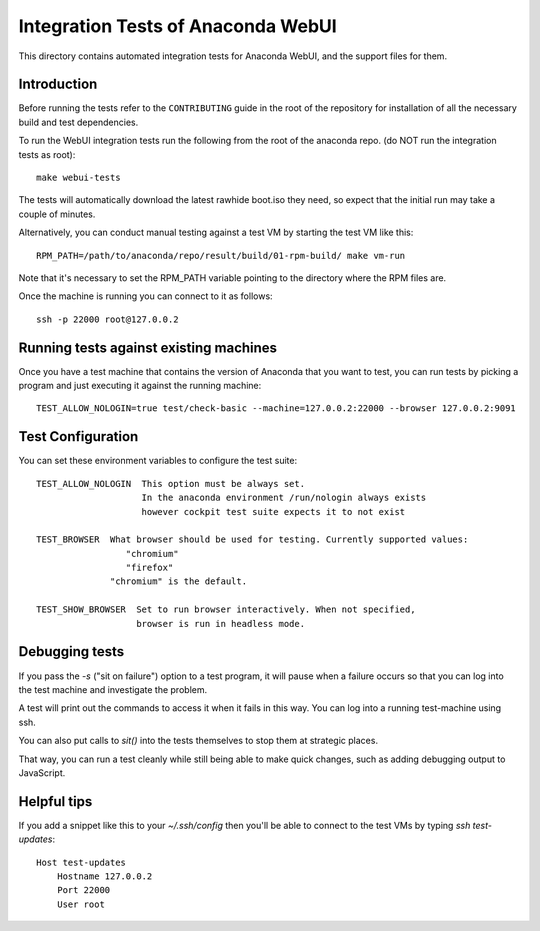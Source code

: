 Integration Tests of Anaconda WebUI
===================================

This directory contains automated integration tests for Anaconda WebUI, and the support files for them.

Introduction
------------

Before running the tests refer to the ``CONTRIBUTING`` guide in the root of the repository for installation of all the necessary build and test dependencies.

To run the WebUI integration tests run the following from the root of the anaconda repo.
(do NOT run the integration tests as root)::

    make webui-tests

The tests will automatically download the latest rawhide boot.iso they need, so expect that the initial run may take a couple of minutes.

Alternatively, you can conduct manual testing against a test VM by starting the test VM like this::

    RPM_PATH=/path/to/anaconda/repo/result/build/01-rpm-build/ make vm-run

Note that it's necessary to set the RPM_PATH variable pointing to the directory where the RPM files are.

Once the machine is running you can connect to it as follows::

    ssh -p 22000 root@127.0.0.2

Running tests against existing machines
---------------------------------------

Once you have a test machine that contains the version of Anaconda that you want
to test, you can run tests by picking a program and just executing it against the running machine::

    TEST_ALLOW_NOLOGIN=true test/check-basic --machine=127.0.0.2:22000 --browser 127.0.0.2:9091

Test Configuration
------------------

You can set these environment variables to configure the test suite::

    TEST_ALLOW_NOLOGIN  This option must be always set.
                        In the anaconda environment /run/nologin always exists
                        however cockpit test suite expects it to not exist

    TEST_BROWSER  What browser should be used for testing. Currently supported values:
                     "chromium"
                     "firefox"
                  "chromium" is the default.

    TEST_SHOW_BROWSER  Set to run browser interactively. When not specified,
                       browser is run in headless mode.

Debugging tests
---------------

If you pass the `-s` ("sit on failure") option to a test program, it
will pause when a failure occurs so that you can log into the test
machine and investigate the problem.

A test will print out the commands to access it when it fails in this
way. You can log into a running test-machine using ssh.

You can also put calls to `sit()` into the tests themselves to stop them
at strategic places.

That way, you can run a test cleanly while still being able to make
quick changes, such as adding debugging output to JavaScript.

Helpful tips
------------

If you add a snippet like this to your `~/.ssh/config` then you'll be able to
connect to the test VMs by typing `ssh test-updates`::

    Host test-updates
        Hostname 127.0.0.2
        Port 22000
        User root
